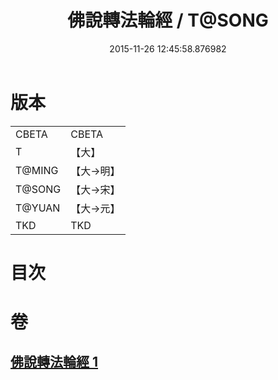 #+TITLE: 佛說轉法輪經 / T@SONG
#+DATE: 2015-11-26 12:45:58.876982
* 版本
 |     CBETA|CBETA   |
 |         T|【大】     |
 |    T@MING|【大→明】   |
 |    T@SONG|【大→宋】   |
 |    T@YUAN|【大→元】   |
 |       TKD|TKD     |

* 目次
* 卷
** [[file:KR6a0109_001.txt][佛說轉法輪經 1]]
